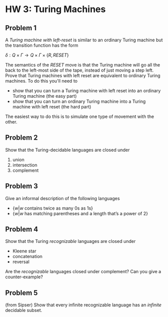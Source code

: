 * HW 3: Turing Machines
** Problem 1
      A /Turing machine with left-reset/ is similar to an ordinary Turing machine but the transition function has the form
      
      $\delta : Q \times \Gamma \to Q \times \Gamma \times \{ R, RESET \}$

The semantics of the $RESET$ move is that the Turing machine will go all the back to the left-most side of the tape, instead of just moving a step left. Prove that Turing machines with left reset are equivalent to ordinary Turing machines. To do this you'll need to 

   + show that you can turn a Turing machine with left reset into an ordinary Turing machine (the easy part)
   + show that you can turn an ordinary Turing machine into a Turing machine with left reset (the hard part)

The easiest way to do this is to simulate one type of movement with the other.
** Problem 2   
Show that the Turing-decidable languages are closed under

   1. union
   2. intersection
   3. complement

** Problem 3
   Give an informal description of the following languages
   
   + $\{ w | w \text{ contains twice as many 0s as 1s} \}$
   + $\{ w | w \text{ has matching parentheses and a length that's a power of 2}\}$
     
** Problem 4
Show that the Turing /recognizable/ languages are closed under

  + Kleene star
  + concatenation
  + reversal

Are the /recognizable/ languages closed under complement? Can you give a counter-example?

** Problem 5
   (from Sipser) Show that every infinite recognizable language has an /infinite/ decidable subset. 
